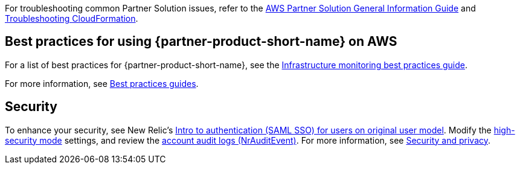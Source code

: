 // Add any unique troubleshooting steps here.

For troubleshooting common Partner Solution issues, refer to the https://fwd.aws/rA69w?[AWS Partner Solution General Information Guide^] and https://docs.aws.amazon.com/AWSCloudFormation/latest/UserGuide/troubleshooting.html[Troubleshooting CloudFormation^].

// == Resources
// Uncomment section and add links to any external resources that are specified by the partner.

== Best practices for using {partner-product-short-name} on AWS

For a list of best practices for {partner-product-short-name}, see the https://docs.newrelic.com/docs/new-relic-solutions/best-practices-guides/full-stack-observability/infrastructure-monitoring-best-practices-guide/[Infrastructure monitoring best practices guide^].

For more information, see https://docs.newrelic.com/docs/new-relic-solutions/best-practices-guides/[Best practices guides^].

== Security

To enhance your security, see New Relic's https://docs.newrelic.com/docs/accounts/accounts/saml-single-sign/saml-service-providers/[Intro to authentication (SAML SSO) for users on original user model^]. Modify the https://docs.newrelic.com/docs/agents/manage-apm-agents/configuration/high-security-mode/[high-security mode^] settings, and review the https://docs.newrelic.com/docs/insights/event-data-sources/default-events/query-account-audit-logs-nrauditevent/[account audit logs (NrAuditEvent)^]. For more information, see https://docs.newrelic.com/docs/security/[Security and privacy^]. 
